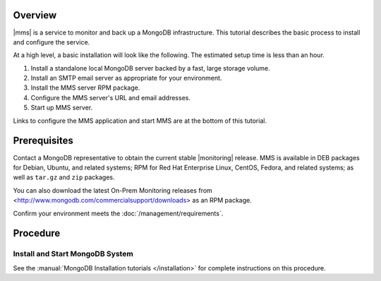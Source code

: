 Overview
--------

|mms| is a service to monitor and back up a MongoDB infrastructure. This
tutorial describes the basic process to install and configure the service.

At a high level, a basic installation will look like the following.
The estimated setup time is less than an hour.

#. Install a standalone local MongoDB server backed by a fast, large storage volume.

#. Install an SMTP email server as appropriate for your environment.

#. Install the MMS server RPM package.

#. Configure the MMS server's URL and email addresses.

#. Start up MMS server.

Links to configure the MMS application and start MMS are at the bottom of
this tutorial.

Prerequisites
-------------

Contact a MongoDB representative to obtain the current stable |monitoring|
release. MMS is available in DEB packages for Debian, Ubuntu, and related
systems; RPM for Red Hat Enterprise Linux, CentOS, Fedora, and related
systems; as well as ``tar.gz`` and ``zip`` packages.

You can also download the latest On-Prem Monitoring releases from
<http://www.mongodb.com/commercialsupport/downloads> as an RPM package.

Confirm your environment meets the :doc:`/management/requirements`.

Procedure
---------

Install and Start MongoDB System
~~~~~~~~~~~~~~~~~~~~~~~~~~~~~~~~

See the :manual:`MongoDB Installation tutorials </installation>` for
complete instructions on this procedure.


